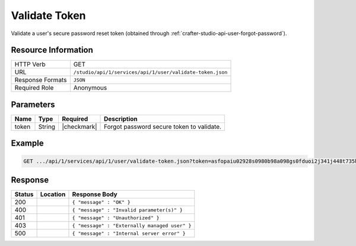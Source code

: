 .. _crafter-studio-api-user-validate-token:

==============
Validate Token
==============

Validate a user's secure password reset token (obtained through :ref:`crafter-studio-api-user-forgot-password`).

--------------------
Resource Information
--------------------

+----------------------------+-------------------------------------------------------------------+
|| HTTP Verb                 || GET                                                              |
+----------------------------+-------------------------------------------------------------------+
|| URL                       || ``/studio/api/1/services/api/1/user/validate-token.json``        |
+----------------------------+-------------------------------------------------------------------+
|| Response Formats          || ``JSON``                                                         |
+----------------------------+-------------------------------------------------------------------+
|| Required Role             || Anonymous                                                        |
+----------------------------+-------------------------------------------------------------------+

----------
Parameters
----------

+---------------+-------------+---------------+--------------------------------------------------+
|| Name         || Type       || Required     || Description                                     |
+===============+=============+===============+==================================================+
|| token        || String     || |checkmark|  || Forgot password secure token to validate.       |
+---------------+-------------+---------------+--------------------------------------------------+

-------
Example
-------

.. code-block:: guess

	GET .../api/1/services/api/1/user/validate-token.json?token=asfopaiu02928s0980b98a098gs0fduoi2j341j448t735h1lk40

--------
Response
--------

+---------+-------------------------------------------+---------------------------------------------------+
|| Status || Location                                 || Response Body                                    |
+=========+===========================================+===================================================+
|| 200    ||                                          || ``{ "message" : "OK" }``                         |
+---------+-------------------------------------------+---------------------------------------------------+
|| 400    ||                                          || ``{ "message" : "Invalid parameter(s)" }``       |
+---------+-------------------------------------------+---------------------------------------------------+
|| 401    ||                                          || ``{ "message" : "Unauthorized" }``               |
+---------+-------------------------------------------+---------------------------------------------------+
|| 403    ||                                          || ``{ "message" : "Externally managed user" }``    |
+---------+-------------------------------------------+---------------------------------------------------+
|| 500    ||                                          || ``{ "message" : "Internal server error" }``      |
+---------+-------------------------------------------+---------------------------------------------------+
